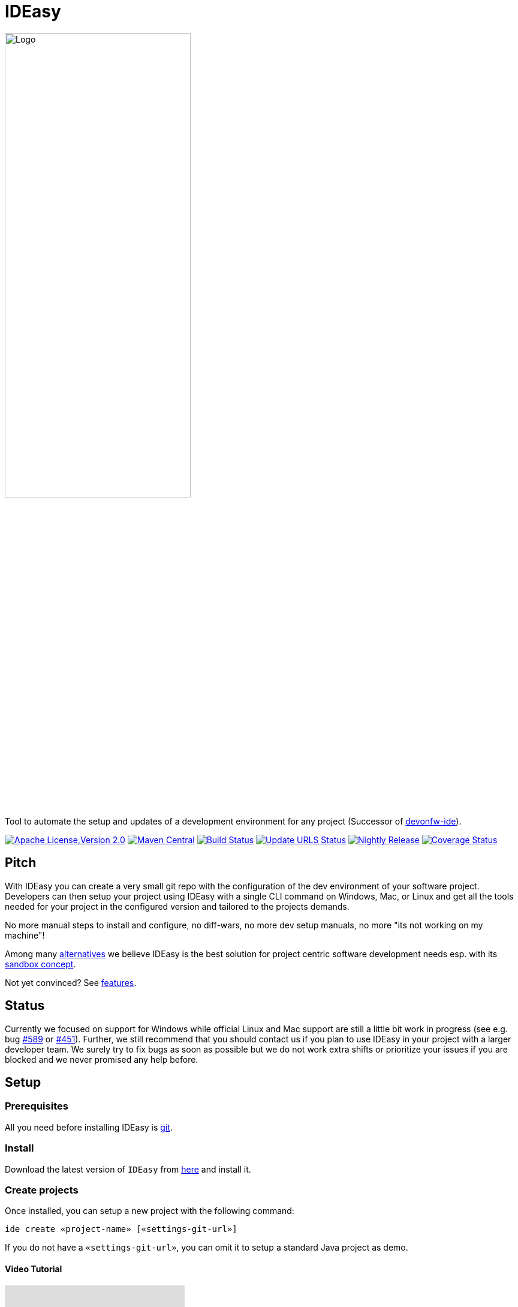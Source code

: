 = IDEasy

:toc: macro

image::documentation/images/logo.png["Logo",align="center",width=60%]

Tool to automate the setup and updates of a development environment for any project (Successor of https://github.com/devonfw/ide[devonfw-ide]).

image:https://img.shields.io/github/license/devonfw/IDEasy.svg?label=License["Apache License,Version 2.0",link=https://github.com/devonfw/IDEasy/blob/master/LICENSE]
image:https://img.shields.io/maven-central/v/com.devonfw.tools.IDEasy/ide-cli.svg?label=Maven%20Central["Maven Central",link=https://search.maven.org/search?q=g:com.devonfw.tools.IDEasy+a:ide-cli]
image:https://github.com/devonfw/IDEasy/actions/workflows/build.yml/badge.svg["Build Status",link="https://github.com/devonfw/IDEasy/actions/workflows/build.yml"]
image:https://github.com/devonfw/IDEasy/actions/workflows/update-urls.yml/badge.svg["Update URLS Status",link="https://github.com/devonfw/IDEasy/actions/workflows/update-urls.yml"]
image:https://github.com/devonfw/IDEasy/actions/workflows/nightly-build.yml/badge.svg["Nightly Release",link="https://github.com/devonfw/IDEasy/actions/workflows/nightly-build.yml"]
image:https://coveralls.io/repos/github/devonfw/IDEasy/badge.svg?branch=main["Coverage Status",link="https://coveralls.io/github/devonfw/IDEasy?branch=main"]

toc::[]

== Pitch

With IDEasy you can create a very small git repo with the configuration of the dev environment of your software project.
Developers can then setup your project using IDEasy with a single CLI command on Windows, Mac, or Linux and get all the tools needed for your project in the configured version and tailored to the projects demands.

No more manual steps to install and configure, no diff-wars, no more dev setup manuals, no more "its not working on my machine"!

Among many link:documentation/alternatives.adoc[alternatives] we believe IDEasy is the best solution for project centric software development needs esp. with its link:documentation/sandbox.adoc[sandbox concept].

Not yet convinced?
See link:documentation/features.adoc[features].

== Status

Currently we focused on support for Windows while official Linux and Mac support are still a little bit work in progress (see e.g. bug https://github.com/devonfw/IDEasy/issues/589[#589] or https://github.com/devonfw/IDEasy/issues/451[#451]).
Further, we still recommend that you should contact us if you plan to use IDEasy in your project with a larger developer team.
We surely try to fix bugs as soon as possible but we do not work extra shifts or prioritize your issues if you are blocked and we never promised any help before.

== Setup

=== Prerequisites

All you need before installing IDEasy is https://git-scm.com/download/[git].

=== Install

Download the latest version of `IDEasy` from https://github.com/devonfw/IDEasy/releases[here] and install it.

=== Create projects

Once installed, you can setup a new project with the following command:

```
ide create «project-name» [«settings-git-url»]
```

If you do not have a `«settings-git-url»`, you can omit it to setup a standard Java project as demo.

==== Video Tutorial

ifdef::env-github[]
image:https://img.youtube.com/vi/NG6TAmksBGI/0.jpg[link=https://www.youtube.com/watch?v=NG6TAmksBGI, width=640,height =360]
endif::[]

ifndef::env-github[]
video::NG6TAmksBGI[youtube]
endif::[]
//video::NG6TAmksBGI[youtube, width=640, height=360]
// end::you[]

See also our latest video https://vimeo.com/808368450/88d4af9d18[devon ide update @ RISE]

== Documentation

* link:documentation/features.adoc[Features]
* link:documentation/setup.adoc[Download & Setup]
* link:documentation/usage.adoc[Usage]
* link:documentation/configuration.adoc[Configuration]
* link:documentation/structure.adoc[Structure]
* link:documentation/cli.adoc[Command Line Interface]
* link:documentation/variables.adoc[Variables]
* link:documentation/settings.adoc[Settings]
* link:documentation/advanced-tooling.adoc[Advanced-tooling]
* link:documentation/IDEasy-contribution-getting-started.adoc[Contribution]
* link:documentation/[Documentation]
* link:https://github.com/devonfw/IDEasy/discussions[FAQs]

== Contribution Guidelines

*If you want to contribute to `IDEasy` please read our https://github.com/devonfw/IDEasy/blob/main/documentation/IDEasy-contribution-getting-started.adoc[Contribution Guidelines].*

*We use https://github.com/devonfw/IDEasy/issues[GitHub Issues] to track bugs and submit feature requests.*

== License 

* link:./LICENSE[License]
